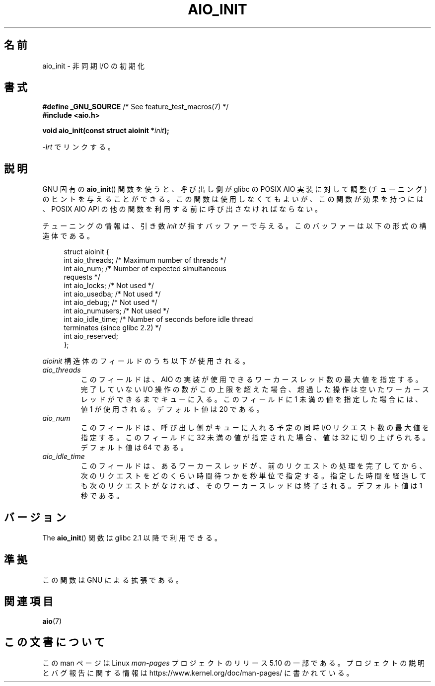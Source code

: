 .\" Copyright (c) 2010 by Michael Kerrisk <mtk.manpages@gmail.com>
.\"
.\" %%%LICENSE_START(VERBATIM)
.\" Permission is granted to make and distribute verbatim copies of this
.\" manual provided the copyright notice and this permission notice are
.\" preserved on all copies.
.\"
.\" Permission is granted to copy and distribute modified versions of this
.\" manual under the conditions for verbatim copying, provided that the
.\" entire resulting derived work is distributed under the terms of a
.\" permission notice identical to this one.
.\"
.\" Since the Linux kernel and libraries are constantly changing, this
.\" manual page may be incorrect or out-of-date.  The author(s) assume no
.\" responsibility for errors or omissions, or for damages resulting from
.\" the use of the information contained herein.  The author(s) may not
.\" have taken the same level of care in the production of this manual,
.\" which is licensed free of charge, as they might when working
.\" professionally.
.\"
.\" Formatted or processed versions of this manual, if unaccompanied by
.\" the source, must acknowledge the copyright and authors of this work.
.\" %%%LICENSE_END
.\"
.\"*******************************************************************
.\"
.\" This file was generated with po4a. Translate the source file.
.\"
.\"*******************************************************************
.\"
.\" Japanese Version Copyright (c) 2012  Akihiro MOTOKI
.\"         all rights reserved.
.\" Translated 2012-04-30, Akihiro MOTOKI <amotoki@gmail.com>
.\" Updated 2012-05-02, Akihiro MOTOKI <amotoki@gmail.com>
.\"
.TH AIO_INIT 3 2020\-08\-13 Linux "Linux Programmer's Manual"
.SH 名前
aio_init \- 非同期 I/O の初期化
.SH 書式
.nf
\fB#define _GNU_SOURCE\fP         /* See feature_test_macros(7) */
\fB#include <aio.h>\fP
.PP
\fBvoid aio_init(const struct aioinit *\fP\fIinit\fP\fB);\fP
.fi
.PP
\fI\-lrt\fP でリンクする。
.SH 説明
GNU 固有の \fBaio_init\fP() 関数を使うと、呼び出し側が glibc の POSIX AIO 実装に
対して調整 (チューニング) のヒントを与えることができる。この関数は使用しなく
てもよいが、この関数が効果を持つには、POSIX AIO API の他の関数を利用する前に
呼び出さなければならない。
.PP
チューニングの情報は、引き数 \fIinit\fP が指すバッファーで与える。
このバッファーは以下の形式の構造体である。
.PP
.in +4n
.EX
struct aioinit {
    int aio_threads;    /* Maximum number of threads */
    int aio_num;        /* Number of expected simultaneous
                           requests */
    int aio_locks;      /* Not used */
    int aio_usedba;     /* Not used */
    int aio_debug;      /* Not used */
    int aio_numusers;   /* Not used */
    int aio_idle_time;  /* Number of seconds before idle thread
                           terminates (since glibc 2.2) */
    int aio_reserved;
};
.EE
.in
.PP
\fIaioinit\fP 構造体のフィールドのうち以下が使用される。
.TP 
\fIaio_threads\fP
このフィールドは、AIO の実装が使用できるワーカースレッド数の最大値を指定する。
完了していない I/O 操作の数がこの上限を超えた場合、超過した操作は
空いたワーカースレッドができるまでキューに入る。
このフィールドに 1 未満の値を指定した場合には、値 1 が使用される。
デフォルト値は 20 である。
.TP 
\fIaio_num\fP
.\" FIXME . But, if aio_num > 32, the behavior looks strange. See
.\" http://sourceware.org/bugzilla/show_bug.cgi?id=12083
このフィールドは、呼び出し側がキューに入れる予定の
同時 I/O リクエスト数の最大値を指定する。
このフィールドに 32 未満の値が指定された場合、値は 32 に切り上げられる。
デフォルト値は 64 である。
.TP 
\fIaio_idle_time\fP
このフィールドは、あるワーカースレッドが、前のリクエストの処理を完了してから、
次のリクエストをどのくらい時間待つかを秒単位で指定する。
指定した時間を経過しても次のリクエストがなければ、
そのワーカースレッドは終了される。デフォルト値は 1 秒である。
.SH バージョン
The \fBaio_init\fP() 関数は glibc 2.1 以降で利用できる。
.SH 準拠
この関数は GNU による拡張である。
.SH 関連項目
\fBaio\fP(7)
.SH この文書について
この man ページは Linux \fIman\-pages\fP プロジェクトのリリース 5.10 の一部である。プロジェクトの説明とバグ報告に関する情報は
\%https://www.kernel.org/doc/man\-pages/ に書かれている。
